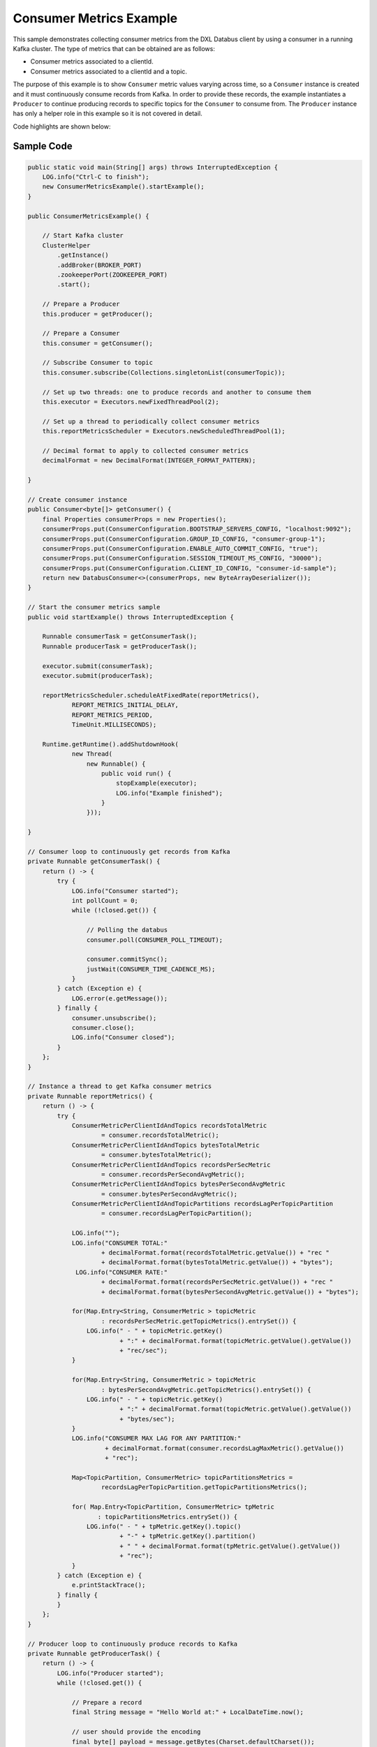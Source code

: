 Consumer Metrics Example
------------------------

This sample demonstrates collecting consumer metrics from the DXL
Databus client by using a consumer in a running Kafka cluster. The type
of metrics that can be obtained are as follows:

-  Consumer metrics associated to a clientId.
-  Consumer metrics associated to a clientId and a topic.

The purpose of this example is to show ``Consumer`` metric values varying across
time, so a ``Consumer`` instance is created and it must continuously
consume records from Kafka. In order to provide these records, the
example instantiates a ``Producer`` to continue producing records to
specific topics for the ``Consumer`` to consume from. The ``Producer``
instance has only a helper role in this example so it is not covered in
detail.

Code highlights are shown below:

Sample Code
~~~~~~~~~~~

.. code:: java

    public static void main(String[] args) throws InterruptedException {
        LOG.info("Ctrl-C to finish");
        new ConsumerMetricsExample().startExample();
    }

    public ConsumerMetricsExample() {

        // Start Kafka cluster
        ClusterHelper
            .getInstance()
            .addBroker(BROKER_PORT)
            .zookeeperPort(ZOOKEEPER_PORT)
            .start();

        // Prepare a Producer
        this.producer = getProducer();

        // Prepare a Consumer
        this.consumer = getConsumer();

        // Subscribe Consumer to topic
        this.consumer.subscribe(Collections.singletonList(consumerTopic));

        // Set up two threads: one to produce records and another to consume them
        this.executor = Executors.newFixedThreadPool(2);

        // Set up a thread to periodically collect consumer metrics
        this.reportMetricsScheduler = Executors.newScheduledThreadPool(1);

        // Decimal format to apply to collected consumer metrics
        decimalFormat = new DecimalFormat(INTEGER_FORMAT_PATTERN);

    }

    // Create consumer instance
    public Consumer<byte[]> getConsumer() {
        final Properties consumerProps = new Properties();
        consumerProps.put(ConsumerConfiguration.BOOTSTRAP_SERVERS_CONFIG, "localhost:9092");
        consumerProps.put(ConsumerConfiguration.GROUP_ID_CONFIG, "consumer-group-1");
        consumerProps.put(ConsumerConfiguration.ENABLE_AUTO_COMMIT_CONFIG, "true");
        consumerProps.put(ConsumerConfiguration.SESSION_TIMEOUT_MS_CONFIG, "30000");
        consumerProps.put(ConsumerConfiguration.CLIENT_ID_CONFIG, "consumer-id-sample");
        return new DatabusConsumer<>(consumerProps, new ByteArrayDeserializer());
    }

    // Start the consumer metrics sample
    public void startExample() throws InterruptedException {

        Runnable consumerTask = getConsumerTask();
        Runnable producerTask = getProducerTask();

        executor.submit(consumerTask);
        executor.submit(producerTask);

        reportMetricsScheduler.scheduleAtFixedRate(reportMetrics(),
                REPORT_METRICS_INITIAL_DELAY,
                REPORT_METRICS_PERIOD,
                TimeUnit.MILLISECONDS);

        Runtime.getRuntime().addShutdownHook(
                new Thread(
                    new Runnable() {
                        public void run() {
                            stopExample(executor);
                            LOG.info("Example finished");
                        }
                    }));

    }

    // Consumer loop to continuously get records from Kafka
    private Runnable getConsumerTask() {
        return () -> {
            try {
                LOG.info("Consumer started");
                int pollCount = 0;
                while (!closed.get()) {

                    // Polling the databus
                    consumer.poll(CONSUMER_POLL_TIMEOUT);

                    consumer.commitSync();
                    justWait(CONSUMER_TIME_CADENCE_MS);
                }
            } catch (Exception e) {
                LOG.error(e.getMessage());
            } finally {
                consumer.unsubscribe();
                consumer.close();
                LOG.info("Consumer closed");
            }
        };
    }

    // Instance a thread to get Kafka consumer metrics
    private Runnable reportMetrics() {
        return () -> {
            try {
                ConsumerMetricPerClientIdAndTopics recordsTotalMetric
                        = consumer.recordsTotalMetric();
                ConsumerMetricPerClientIdAndTopics bytesTotalMetric
                        = consumer.bytesTotalMetric();
                ConsumerMetricPerClientIdAndTopics recordsPerSecMetric
                        = consumer.recordsPerSecondAvgMetric();
                ConsumerMetricPerClientIdAndTopics bytesPerSecondAvgMetric
                        = consumer.bytesPerSecondAvgMetric();
                ConsumerMetricPerClientIdAndTopicPartitions recordsLagPerTopicPartition
                        = consumer.recordsLagPerTopicPartition();

                LOG.info("");
                LOG.info("CONSUMER TOTAL:"
                        + decimalFormat.format(recordsTotalMetric.getValue()) + "rec "
                        + decimalFormat.format(bytesTotalMetric.getValue()) + "bytes");
                 LOG.info("CONSUMER RATE:"
                        + decimalFormat.format(recordsPerSecMetric.getValue()) + "rec "
                        + decimalFormat.format(bytesPerSecondAvgMetric.getValue()) + "bytes");

                for(Map.Entry<String, ConsumerMetric > topicMetric
                        : recordsPerSecMetric.getTopicMetrics().entrySet()) {
                    LOG.info(" - " + topicMetric.getKey()
                             + ":" + decimalFormat.format(topicMetric.getValue().getValue())
                             + "rec/sec");
                }

                for(Map.Entry<String, ConsumerMetric > topicMetric
                        : bytesPerSecondAvgMetric.getTopicMetrics().entrySet()) {
                    LOG.info(" - " + topicMetric.getKey()
                             + ":" + decimalFormat.format(topicMetric.getValue().getValue())
                             + "bytes/sec");
                }
                LOG.info("CONSUMER MAX LAG FOR ANY PARTITION:"
                         + decimalFormat.format(consumer.recordsLagMaxMetric().getValue())
                         + "rec");

                Map<TopicPartition, ConsumerMetric> topicPartitionsMetrics =
                        recordsLagPerTopicPartition.getTopicPartitionsMetrics();

                for( Map.Entry<TopicPartition, ConsumerMetric> tpMetric
                       : topicPartitionsMetrics.entrySet()) {
                    LOG.info(" - " + tpMetric.getKey().topic()
                             + "-" + tpMetric.getKey().partition()
                             + " " + decimalFormat.format(tpMetric.getValue().getValue())
                             + "rec");
                }
            } catch (Exception e) {
                e.printStackTrace();
            } finally {
            }
        };
    }

    // Producer loop to continuously produce records to Kafka
    private Runnable getProducerTask() {
        return () -> {
            LOG.info("Producer started");
            while (!closed.get()) {

                // Prepare a record
                final String message = "Hello World at:" + LocalDateTime.now();

                // user should provide the encoding
                final byte[] payload = message.getBytes(Charset.defaultCharset());
                final ProducerRecord<byte[]> producerRecord = getProducerRecord(producerTopic,
                                                                                payload);

                // Send the record
                producer.send(producerRecord);

                justWait(PRODUCER_TIME_CADENCE_MS);
            }
            producer.close();
            LOG.info("Producer closed");

        };
    }

The first step is to create the Kafka cluster and the ``Consumer`` and
the helper ``Producer`` with which to run the example. The constructor method
``ConsumerMetricsExample()`` is responsible for accomplishing that. It also
subscribes the ``Consumer`` to the selected topic ``CONSUMER_TOPIC``.

Second, the ``startExample()`` method creates a consumer thread by
invoking ``getConsumerTask()``. This starts the thread for the
``Consumer`` instance which continuously receives records.

Third, the ``startExample()`` method creates a producer thread
by calling ``getProducerTask()``. This starts the thread for the
``Producer`` which sends records to the topic that the ``Consumer`` is
subscribed to.

Finally, the ``startExample()`` method starts the metrics collecting thread
which will periodically call ``reportMetrics()``. The metrics thread has
two parameters which must be configured:

-  ``REPORT_METRICS_INITIAL_DELAY`` which is the time to wait prior
   collecting metrics.
-  ``REPORT_METRICS_PERIOD`` which is the interval at which to
   collect metrics from Kafka.

After the consumer, producer and metrics threads have started, the
sample periodically displays the consumer metrics.

The ``reportMetrics()`` method is responsible for collecting consumer
metrics from the Kafka cluster.

The ``Consumer`` metrics obtained by the sample are as follows:

+-------------------------+-----------------------------------------+
| Metric Name             | Description                             |
+=========================+=========================================+
| records-consumed-total  | Total number of records consumed per    |
|                         | consumer and its topics.                |
+-------------------------+-----------------------------------------+
| bytes-consumed-total    | Total bytes consumed per consumer and   |
|                         | its topics.                             |
+-------------------------+-----------------------------------------+
| records-consumed-rate   | Average number of records consumed per  |
|                         | seconds for each consumer and its       |
|                         | topics.                                 |
+-------------------------+-----------------------------------------+
| bytes-consumed-rate     | Average bytes consumed per second for   |
|                         | each consumer and its topics.           |
+-------------------------+-----------------------------------------+
| records-lag-max         | The maximum lag in terms of number of   |
|                         | records for any partition.              |
+-------------------------+-----------------------------------------+
| records-lag             | The latest lag of the partition.        |
+-------------------------+-----------------------------------------+

Further information about Kafka monitoring and metrics can be found
`here <https://kafka.apache.org/documentation/#monitoring>`__.

Finally, pressing ``CTRL+C`` shuts down the example.
The shut down steps involve:

-  stop producer thread and close ``Producer`` instance
-  stop consumer thread, unsubscribe ``Consumer`` instance from topics
   and close it
-  stop Kafka cluster

Run the sample
~~~~~~~~~~~~~~

Prerequisites
^^^^^^^^^^^^^

-  Java Development Kit 8 (JDK 8) or later.

Running
^^^^^^^

To run this sample execute the runsample script as follows:

::

    $ ./runsample sample.ConsumerMetricsExample

The output shows:

::

    Ctrl-C to finish
    Zookeeper node started: localhost:2181
    Kafka broker started: localhost:9092
    Consumer started
    Producer started

    CONSUMER TOTAL:12,220rec 822,133bytes
    CONSUMER RATE:382rec 25,698bytes
     - topic1:382rec/sec
     - topic1:25,697bytes/sec
    CONSUMER MAX LAG FOR ANY PARTITION:9,984rec
     - topic1-1 0rec
     - topic1-0 6,984rec
     - topic1-3 0rec
     - topic1-2 0rec
     - topic1-5 0rec
     - topic1-4 0rec

    CONSUMER TOTAL:49,703rec 3,343,564bytes
    CONSUMER RATE:1,184rec 79,641bytes
     - topic1:1,184rec/sec
     - topic1:79,641bytes/sec
    CONSUMER MAX LAG FOR ANY PARTITION:18,847rec
     - topic1-1 0rec
     - topic1-0 0rec
     - topic1-3 0rec
     - topic1-2 0rec
     - topic1-5 10,847rec
     - topic1-4 0rec

    CONSUMER TOTAL:94,409rec 6,351,728bytes
    CONSUMER RATE:1,816rec 122,189bytes
     - topic1:1,816rec/sec
     - topic1:122,186bytes/sec
    CONSUMER MAX LAG FOR ANY PARTITION:63,553rec
     - topic1-1 18,007rec
     - topic1-0 55,553rec
     - topic1-3 0rec
     - topic1-2 0rec
     - topic1-5 3,948rec
     - topic1-4 7,511rec

    CONSUMER TOTAL:138,297rec 9,306,623bytes
    CONSUMER RATE:4,324rec 290,987bytes
     - topic1:4,324rec/sec
     - topic1:290,987bytes/sec
    CONSUMER MAX LAG FOR ANY PARTITION:238,941rec
     - topic1-1 18,007rec
     - topic1-0 48,235rec
     - topic1-3 100,829rec
     - topic1-2 157,391rec
     - topic1-5 231,441rec
     - topic1-4 7,511rec
